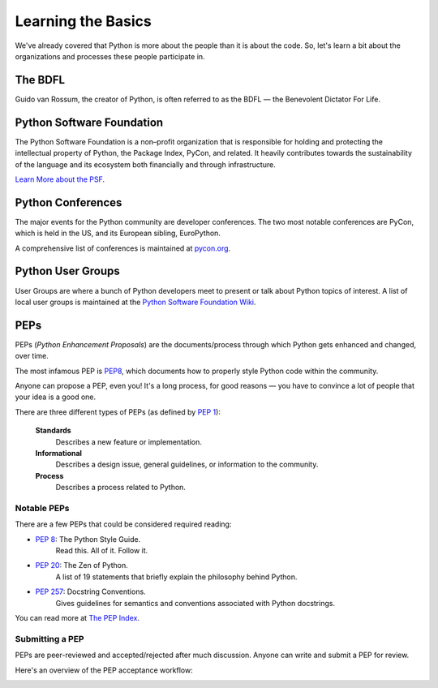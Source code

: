 Learning the Basics
===================

We've already covered that Python is more about the people than it is about the code. So, let's learn a bit about the organizations and processes these people participate in.

The BDFL
--------

Guido van Rossum, the creator of Python, is often referred to as the BDFL — the
Benevolent Dictator For Life.

Python Software Foundation
--------------------------

The Python Software Foundation is a non–profit organization that is responsible for holding and protecting the intellectual property of Python, the Package Index, PyCon, and related. It heavily contributes towards the sustainability of the language and its ecosystem both financially and through infrastructure.

`Learn More about the PSF <http://www.python.org/psf/>`_.


Python Conferences
------------------

The major events for the Python community are developer conferences. The two
most notable conferences are PyCon, which is held in the US, and its European
sibling, EuroPython.

A comprehensive list of conferences is maintained at `pycon.org <http://www.pycon.org/>`_.


Python User Groups
------------------

User Groups are where a bunch of Python developers meet to present or talk
about Python topics of interest. A list of local user groups is maintained at
the `Python Software Foundation Wiki <http://wiki.python.org/moin/LocalUserGroups>`_.



PEPs
----

PEPs (*Python Enhancement Proposals*) are the documents/process through which Python gets enhanced and changed, over time.

The most infamous PEP is `PEP8 <http://pep8.org/>`_, which documents how to properly style Python code within the community.

Anyone can propose a PEP, even you! It's a long process, for good reasons — you have to convince a lot of people that your idea is a good one.

There are three different types of PEPs (as defined by :pep:`1`):

    **Standards**
        Describes a new feature or implementation.

    **Informational**
        Describes a design issue, general guidelines, or information to the
        community.

    **Process**
        Describes a process related to Python.


Notable PEPs
~~~~~~~~~~~~

There are a few PEPs that could be considered required reading:

- :pep:`8`: The Python Style Guide.
    Read this. All of it. Follow it.

- :pep:`20`: The Zen of Python.
    A list of 19 statements that briefly explain the philosophy behind Python.

- :pep:`257`: Docstring Conventions.
    Gives guidelines for semantics and conventions associated with Python
    docstrings.

You can read more at `The PEP Index <http://www.python.org/dev/peps/>`_.

Submitting a PEP
~~~~~~~~~~~~~~~~

PEPs are peer-reviewed and accepted/rejected after much discussion. Anyone
can write and submit a PEP for review.

Here's an overview of the PEP acceptance workflow:

.. image:: ../_static/pep-0001.png



